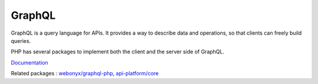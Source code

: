 .. _graphql:
.. _graphql-api:
.. meta::
	:description:
		GraphQL: GraphQL is a query language for APIs.
	:twitter:card: summary_large_image
	:twitter:site: @exakat
	:twitter:title: GraphQL
	:twitter:description: GraphQL: GraphQL is a query language for APIs
	:twitter:creator: @exakat
	:og:title: GraphQL
	:og:type: article
	:og:description: GraphQL is a query language for APIs
	:og:url: https://php-dictionary.readthedocs.io/en/latest/dictionary/graphql.ini.html
	:og:locale: en


GraphQL
-------

GraphQL is a query language for APIs. It provides a way to describe data and operations, so that clients can freely build queries.

PHP has several packages to implement both the client and the server side of GraphQL. 


`Documentation <https://graphql.org/>`__

Related packages : `webonyx/graphql-php <https://packagist.org/packages/webonyx/graphql-php>`_, `api-platform/core <https://packagist.org/packages/api-platform/core>`_
